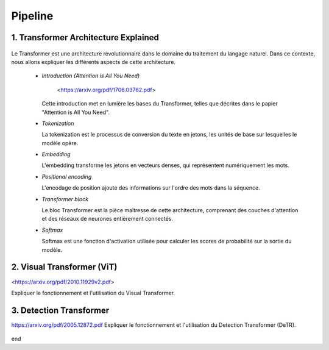 Pipeline
=============



.. _transformer_architecture:

1. Transformer Architecture Explained
-------------------------------------

.. figure:: /Documentation/images/arch1.png
   :width: 400
   :align: center
   :alt: Alternative Text


Le Transformer est une architecture révolutionnaire dans le domaine du traitement du langage naturel. Dans ce contexte, nous allons expliquer les différents aspects de cette architecture.

    * *Introduction (Attention is All You Need)*


       <https://arxiv.org/pdf/1706.03762.pdf>


      Cette introduction met en lumière les bases du Transformer, telles que décrites dans le papier "Attention is All You Need".

    * *Tokenization*

      La tokenization est le processus de conversion du texte en jetons, les unités de base sur lesquelles le modèle opère.

    * *Embedding*

      L'embedding transforme les jetons en vecteurs denses, qui représentent numériquement les mots.

    * *Positional encoding*

      L'encodage de position ajoute des informations sur l'ordre des mots dans la séquence.

    * *Transformer block*

      Le bloc Transformer est la pièce maîtresse de cette architecture, comprenant des couches d'attention et des réseaux de neurones entièrement connectés.

    * *Softmax*

      Softmax est une fonction d'activation utilisée pour calculer les scores de probabilité sur la sortie du modèle.

.. _visual_transformer:

2. Visual Transformer (ViT)
----------------------------

<https://arxiv.org/pdf/2010.11929v2.pdf>

Expliquer le fonctionnement et l'utilisation du Visual Transformer.


.. figure:: /Documentation/images/ViT.png
    :width: 400
    :align: center
    :alt: Alternative Text

.. _detection_transformer(DeTR):

3. Detection Transformer
-------------------------

https://arxiv.org/pdf/2005.12872.pdf
Expliquer le fonctionnement et l'utilisation du Detection Transformer (DeTR).

.. figure:: /Documentation/images/DTR.jpg
    :width: 400
    :align: center
    :alt: Alternative Text


end  

